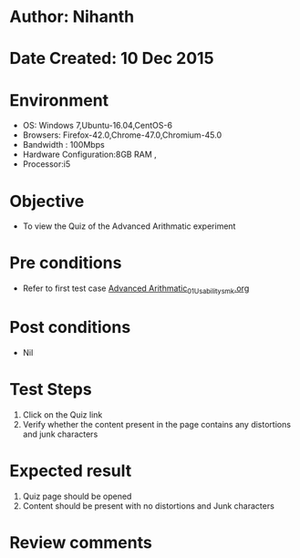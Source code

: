 * Author: Nihanth
* Date Created: 10 Dec 2015
* Environment
  - OS: Windows 7,Ubuntu-16.04,CentOS-6
  - Browsers: Firefox-42.0,Chrome-47.0,Chromium-45.0
  - Bandwidth : 100Mbps
  - Hardware Configuration:8GB RAM , 
  - Processor:i5

* Objective
  - To view the Quiz of the Advanced Arithmatic experiment

* Pre conditions
  - Refer to first test case  [[https://github.com/Virtual-Labs/problem-solving-iiith/blob/master/test-cases/integration_test-cases/Advanced Arithmatic/Advanced Arithmatic_01_Usability.org][Advanced Arithmatic_01_Usability_smk.org]]
* Post conditions
   - Nil
* Test Steps
  1. Click on the Quiz link 
  2. Verify whether the content present in the page contains any distortions and junk characters

* Expected result
  1. Quiz page should be opened
  2. Content should be present with no distortions and Junk characters

* Review comments


